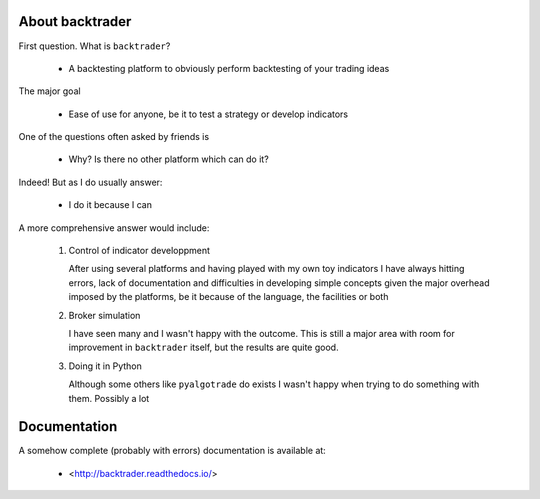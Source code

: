 
About backtrader
================

First question. What is ``backtrader``?

  - A backtesting platform to obviously perform backtesting of your trading ideas

The major goal

  - Ease of use for anyone, be it to test a strategy or develop indicators

One of the questions often asked by friends is

  - Why? Is there no other platform which can do it?

Indeed! But as I do usually answer:

  - I do it because I can

A more comprehensive answer would include:

  #. Control of indicator developpment

     After using several platforms and having played with my own toy indicators
     I have always hitting errors, lack of documentation and difficulties in
     developing simple concepts given the major overhead imposed by the
     platforms, be it because of the language, the facilities or both

  #. Broker simulation

     I have seen many and I wasn't happy with the outcome. This is still a
     major area with room for improvement in ``backtrader`` itself, but the
     results are quite good.

  #. Doing it in Python

     Although some others like ``pyalgotrade`` do exists I wasn't happy when
     trying to do something with them. Possibly a lot

Documentation
=============

A somehow complete (probably with errors) documentation is available at:

  - <http://backtrader.readthedocs.io/>
